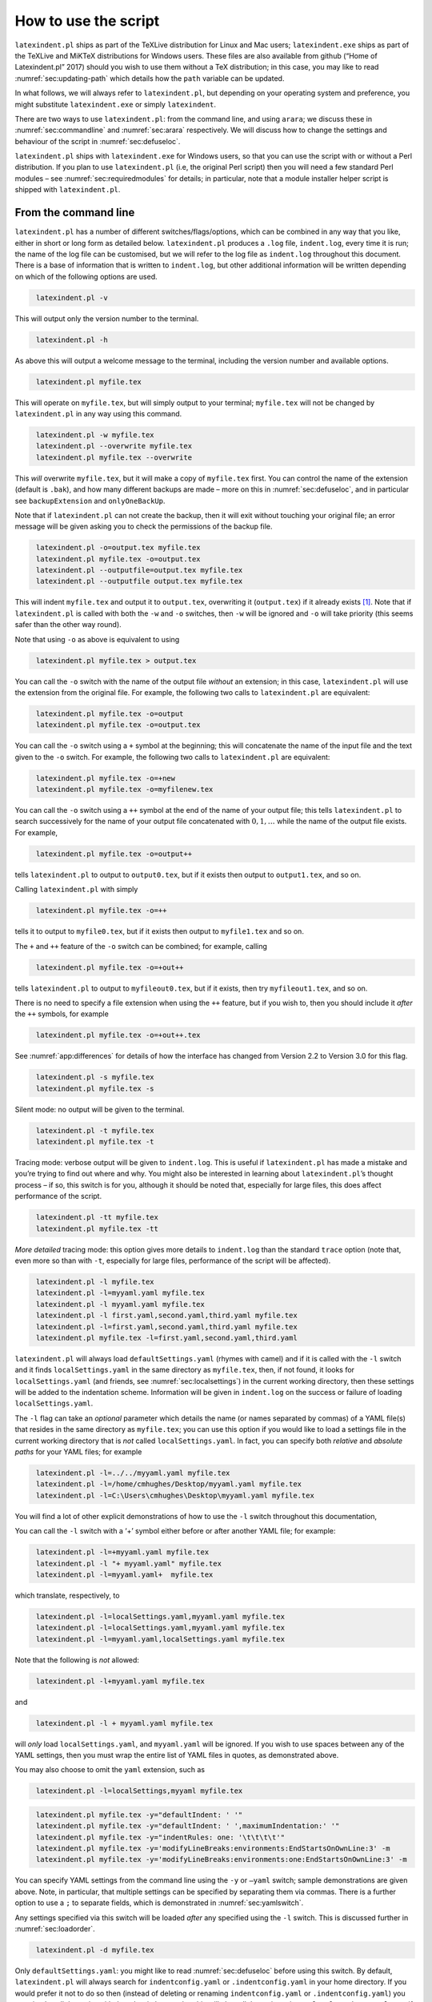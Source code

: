 How to use the script
=====================

``latexindent.pl`` ships as part of the TeXLive distribution for Linux and Mac users;
``latexindent.exe`` ships as part of the TeXLive and MiKTeX distributions for Windows users. These
files are also available from github (“Home of Latexindent.pl” 2017) should you wish to use them
without a TeX distribution; in this case, you may like to read :numref:`sec:updating-path` which
details how the ``path`` variable can be updated.

In what follows, we will always refer to ``latexindent.pl``, but depending on your operating system
and preference, you might substitute ``latexindent.exe`` or simply ``latexindent``.

There are two ways to use ``latexindent.pl``: from the command line, and using ``arara``; we discuss
these in :numref:`sec:commandline` and :numref:`sec:arara` respectively. We will discuss how to
change the settings and behaviour of the script in :numref:`sec:defuseloc`.

``latexindent.pl`` ships with ``latexindent.exe`` for Windows users, so that you can use the script
with or without a Perl distribution. If you plan to use ``latexindent.pl`` (i.e, the original Perl
script) then you will need a few standard Perl modules – see :numref:`sec:requiredmodules` for
details; in particular, note that a module installer helper script is shipped with
``latexindent.pl``.

.. label follows

.. _sec:commandline:

From the command line
---------------------

``latexindent.pl`` has a number of different switches/flags/options, which can be combined in any
way that you like, either in short or long form as detailed below. ``latexindent.pl`` produces a
``.log`` file, ``indent.log``, every time it is run; the name of the log file can be customised, but
we will refer to the log file as ``indent.log`` throughout this document. There is a base of
information that is written to ``indent.log``, but other additional information will be written
depending on which of the following options are used.

.. describe:: -v, –version

.. index:: switches;-v, –version definition and details

.. code-block:: latex
   :class: .commandshell

    latexindent.pl -v

This will output only the version number to the terminal.

.. describe:: -h, –help

.. index:: switches;-h, –help definition and details

.. code-block:: latex
   :class: .commandshell

    latexindent.pl -h

As above this will output a welcome message to the terminal, including the version number and
available options.

.. code-block:: latex
   :class: .commandshell

    latexindent.pl myfile.tex

This will operate on ``myfile.tex``, but will simply output to your terminal; ``myfile.tex`` will
not be changed by ``latexindent.pl`` in any way using this command.

.. describe:: -w, –overwrite

.. index:: switches;-w, –overwrite definition and details

.. index:: backup files;overwrite switch, -w

.. code-block:: latex
   :class: .commandshell

    latexindent.pl -w myfile.tex
    latexindent.pl --overwrite myfile.tex
    latexindent.pl myfile.tex --overwrite 

This *will* overwrite ``myfile.tex``, but it will make a copy of ``myfile.tex`` first. You can
control the name of the extension (default is ``.bak``), and how many different backups are made –
more on this in :numref:`sec:defuseloc`, and in particular see ``backupExtension`` and
``onlyOneBackUp``.

Note that if ``latexindent.pl`` can not create the backup, then it will exit without touching your
original file; an error message will be given asking you to check the permissions of the backup
file.

.. describe:: -o=output.tex,–outputfile=output.tex

.. index:: switches;-o, –output definition and details

.. code-block:: latex
   :class: .commandshell

    latexindent.pl -o=output.tex myfile.tex
    latexindent.pl myfile.tex -o=output.tex 
    latexindent.pl --outputfile=output.tex myfile.tex
    latexindent.pl --outputfile output.tex myfile.tex

This will indent ``myfile.tex`` and output it to ``output.tex``, overwriting it (``output.tex``) if
it already exists [1]_. Note that if ``latexindent.pl`` is called with both the ``-w`` and ``-o``
switches, then ``-w`` will be ignored and ``-o`` will take priority (this seems safer than the other
way round).

Note that using ``-o`` as above is equivalent to using

.. code-block:: latex
   :class: .commandshell

    latexindent.pl myfile.tex > output.tex

You can call the ``-o`` switch with the name of the output file *without* an extension; in this
case, ``latexindent.pl`` will use the extension from the original file. For example, the following
two calls to ``latexindent.pl`` are equivalent:

.. code-block:: latex
   :class: .commandshell

    latexindent.pl myfile.tex -o=output
    latexindent.pl myfile.tex -o=output.tex

You can call the ``-o`` switch using a ``+`` symbol at the beginning; this will concatenate the name
of the input file and the text given to the ``-o`` switch. For example, the following two calls to
``latexindent.pl`` are equivalent:

.. code-block:: latex
   :class: .commandshell

    latexindent.pl myfile.tex -o=+new
    latexindent.pl myfile.tex -o=myfilenew.tex

You can call the ``-o`` switch using a ``++`` symbol at the end of the name of your output file;
this tells ``latexindent.pl`` to search successively for the name of your output file concatenated
with :math:`0, 1, \ldots` while the name of the output file exists. For example,

.. code-block:: latex
   :class: .commandshell

    latexindent.pl myfile.tex -o=output++

tells ``latexindent.pl`` to output to ``output0.tex``, but if it exists then output to
``output1.tex``, and so on.

Calling ``latexindent.pl`` with simply

.. code-block:: latex
   :class: .commandshell

    latexindent.pl myfile.tex -o=++

tells it to output to ``myfile0.tex``, but if it exists then output to ``myfile1.tex`` and so on.

The ``+`` and ``++`` feature of the ``-o`` switch can be combined; for example, calling

.. code-block:: latex
   :class: .commandshell

    latexindent.pl myfile.tex -o=+out++

tells ``latexindent.pl`` to output to ``myfileout0.tex``, but if it exists, then try
``myfileout1.tex``, and so on.

There is no need to specify a file extension when using the ``++`` feature, but if you wish to, then
you should include it *after* the ``++`` symbols, for example

.. code-block:: latex
   :class: .commandshell

    latexindent.pl myfile.tex -o=+out++.tex

See :numref:`app:differences` for details of how the interface has changed from Version 2.2 to
Version 3.0 for this flag.

.. describe:: -s, –silent

.. index:: switches;-s, –silent definition and details

.. code-block:: latex
   :class: .commandshell

    latexindent.pl -s myfile.tex
    latexindent.pl myfile.tex -s

Silent mode: no output will be given to the terminal.

.. describe:: -t, –trace

.. index:: switches;-t, –trace definition and details

.. label follows

.. _page:traceswitch:

.. code-block:: latex
   :class: .commandshell

    latexindent.pl -t myfile.tex
    latexindent.pl myfile.tex -t

Tracing mode: verbose output will be given to ``indent.log``. This is useful if ``latexindent.pl``
has made a mistake and you’re trying to find out where and why. You might also be interested in
learning about ``latexindent.pl``\ ’s thought process – if so, this switch is for you, although it
should be noted that, especially for large files, this does affect performance of the script.

.. describe:: -tt, –ttrace

.. index:: switches;-tt, –ttrace definition and details

.. code-block:: latex
   :class: .commandshell

    latexindent.pl -tt myfile.tex
    latexindent.pl myfile.tex -tt

*More detailed* tracing mode: this option gives more details to ``indent.log`` than the standard
``trace`` option (note that, even more so than with ``-t``, especially for large files, performance
of the script will be affected).

.. describe:: -l, –local[=myyaml.yaml,other.yaml,...]

.. index:: switches;-l, –local definition and details

.. label follows

.. _page:localswitch:

.. code-block:: latex
   :class: .commandshell

    latexindent.pl -l myfile.tex
    latexindent.pl -l=myyaml.yaml myfile.tex
    latexindent.pl -l myyaml.yaml myfile.tex
    latexindent.pl -l first.yaml,second.yaml,third.yaml myfile.tex
    latexindent.pl -l=first.yaml,second.yaml,third.yaml myfile.tex
    latexindent.pl myfile.tex -l=first.yaml,second.yaml,third.yaml 

``latexindent.pl`` will always load ``defaultSettings.yaml`` (rhymes with camel) and if it is called
with the ``-l`` switch and it finds ``localSettings.yaml`` in the same directory as ``myfile.tex``,
then, if not found, it looks for ``localSettings.yaml`` (and friends, see
:numref:`sec:localsettings`) in the current working directory, then these settings will be added
to the indentation scheme. Information will be given in ``indent.log`` on the success or failure of
loading ``localSettings.yaml``.

The ``-l`` flag can take an *optional* parameter which details the name (or names separated by
commas) of a YAML file(s) that resides in the same directory as ``myfile.tex``; you can use this
option if you would like to load a settings file in the current working directory that is *not*
called ``localSettings.yaml``. In fact, you can specify both *relative* and *absolute paths* for
your YAML files; for example

.. code-block:: latex
   :class: .commandshell

    latexindent.pl -l=../../myyaml.yaml myfile.tex
    latexindent.pl -l=/home/cmhughes/Desktop/myyaml.yaml myfile.tex
    latexindent.pl -l=C:\Users\cmhughes\Desktop\myyaml.yaml myfile.tex

You will find a lot of other explicit demonstrations of how to use the ``-l`` switch throughout this
documentation,

You can call the ``-l`` switch with a ‘+’ symbol either before or after another YAML file; for
example:

.. code-block:: latex
   :class: .commandshell

    latexindent.pl -l=+myyaml.yaml myfile.tex
    latexindent.pl -l "+ myyaml.yaml" myfile.tex
    latexindent.pl -l=myyaml.yaml+  myfile.tex

which translate, respectively, to

.. code-block:: latex
   :class: .commandshell

    latexindent.pl -l=localSettings.yaml,myyaml.yaml myfile.tex
    latexindent.pl -l=localSettings.yaml,myyaml.yaml myfile.tex
    latexindent.pl -l=myyaml.yaml,localSettings.yaml myfile.tex

Note that the following is *not* allowed:

.. code-block:: latex
   :class: .commandshell

    latexindent.pl -l+myyaml.yaml myfile.tex

and

.. code-block:: latex
   :class: .commandshell

    latexindent.pl -l + myyaml.yaml myfile.tex

will *only* load ``localSettings.yaml``, and ``myyaml.yaml`` will be ignored. If you wish to use
spaces between any of the YAML settings, then you must wrap the entire list of YAML files in quotes,
as demonstrated above.

You may also choose to omit the ``yaml`` extension, such as

.. code-block:: latex
   :class: .commandshell

    latexindent.pl -l=localSettings,myyaml myfile.tex

.. describe:: -y, –yaml=yaml settings

.. index:: switches;-y, –yaml definition and details

.. index:: indentation;default

.. index:: indentation;defaultIndent using -y switch

.. label follows

.. _page:yamlswitch:

.. code-block:: latex
   :class: .commandshell

    latexindent.pl myfile.tex -y="defaultIndent: ' '"
    latexindent.pl myfile.tex -y="defaultIndent: ' ',maximumIndentation:' '"
    latexindent.pl myfile.tex -y="indentRules: one: '\t\t\t\t'"
    latexindent.pl myfile.tex -y='modifyLineBreaks:environments:EndStartsOnOwnLine:3' -m
    latexindent.pl myfile.tex -y='modifyLineBreaks:environments:one:EndStartsOnOwnLine:3' -m

You can specify YAML settings from the command line using the ``-y`` or ``–yaml`` switch; sample
demonstrations are given above. Note, in particular, that multiple settings can be specified by
separating them via commas. There is a further option to use a ``;`` to separate fields, which is
demonstrated in :numref:`sec:yamlswitch`.

Any settings specified via this switch will be loaded *after* any specified using the ``-l`` switch.
This is discussed further in :numref:`sec:loadorder`.

.. describe:: -d, –onlydefault

.. index:: switches;-d, –onlydefault definition and details

.. code-block:: latex
   :class: .commandshell

    latexindent.pl -d myfile.tex

Only ``defaultSettings.yaml``: you might like to read :numref:`sec:defuseloc` before using this
switch. By default, ``latexindent.pl`` will always search for ``indentconfig.yaml`` or
``.indentconfig.yaml`` in your home directory. If you would prefer it not to do so then (instead of
deleting or renaming ``indentconfig.yaml`` or ``.indentconfig.yaml``) you can simply call the script
with the ``-d`` switch; note that this will also tell the script to ignore ``localSettings.yaml``
even if it has been called with the ``-l`` switch; ``latexindent.pl`` will also ignore any settings
specified from the ``-y`` switch.

.. describe:: -c, –cruft=<directory>

.. index:: switches;-c, –cruft definition and details

.. code-block:: latex
   :class: .commandshell

    latexindent.pl -c=/path/to/directory/ myfile.tex

If you wish to have backup files and ``indent.log`` written to a directory other than the current
working directory, then you can send these ‘cruft’ files to another directory. Note the use of a
trailing forward slash.

.. describe:: -g, –logfile=<name of log file>

.. index:: switches;-g, –logfile definition and details

.. code-block:: latex
   :class: .commandshell

    latexindent.pl -g=other.log myfile.tex
    latexindent.pl -g other.log myfile.tex
    latexindent.pl --logfile other.log myfile.tex
    latexindent.pl myfile.tex -g other.log 

By default, ``latexindent.pl`` reports information to ``indent.log``, but if you wish to change the
name of this file, simply call the script with your chosen name after the ``-g`` switch as
demonstrated above.

.. describe:: -sl, –screenlog

.. index:: switches;-sl, –screenlog definition and details

.. code-block:: latex
   :class: .commandshell

    latexindent.pl -sl myfile.tex
    latexindent.pl -screenlog myfile.tex

Using this option tells ``latexindent.pl`` to output the log file to the screen, as well as to your
chosen log file.

.. describe:: -m, –modifylinebreaks

.. index:: switches;-m, –modifylinebreaks definition and details

.. code-block:: latex
   :class: .commandshell

    latexindent.pl -m myfile.tex
    latexindent.pl -modifylinebreaks myfile.tex

One of the most exciting developments in Version 3.0 is the ability to modify line breaks; for full
details see :numref:`sec:modifylinebreaks`

``latexindent.pl`` can also be called on a file without the file extension, for example

.. code-block:: latex
   :class: .commandshell

    latexindent.pl myfile

and in which case, you can specify the order in which extensions are searched for; see
:numref:`lst:fileExtensionPreference` for full details.

.. describe:: STDIN

.. code-block:: latex
   :class: .commandshell

    cat myfile.tex | latexindent.pl
    cat myfile.tex | latexindent.pl -

``latexindent.pl`` will allow input from STDIN, which means that you can pipe output from other
commands directly into the script. For example assuming that you have content in ``myfile.tex``,
then the above command will output the results of operating upon ``myfile.tex``.

If you wish to use this feature with your own local settings, via the ``-l`` switch, then you should
finish your call to ``latexindent.pl`` with a ``-`` sign:

.. code-block:: latex
   :class: .commandshell

    cat myfile.tex | latexindent.pl -l=mysettings.yaml -

Similarly, if you simply type ``latexindent.pl`` at the command line, then it will expect (STDIN)
input from the command line.

.. code-block:: latex
   :class: .commandshell

    latexindent.pl

Once you have finished typing your input, you can press

-  ``CTRL+D`` on Linux

-  ``CTRL+Z`` followed by ``ENTER`` on Windows

to signify that your input has finished. Thanks to ((xu-cheng) 2018) for an update to this feature.

.. describe:: -r, –replacement

.. index:: switches;-r, –replacement definition and details

.. code-block:: latex
   :class: .commandshell

    latexindent.pl -r myfile.tex
    latexindent.pl -replacement myfile.tex

You can call ``latexindent.pl`` with the ``-r`` switch to instruct it to perform
replacements/substitutions on your file; full details and examples are given in
:numref:`sec:replacements`.

.. index:: verbatim;rv, replacementrespectverb switch

.. describe:: -rv, –replacementrespectverb

.. index:: switches;-rv, –replacementrespectverb definition and details

.. code-block:: latex
   :class: .commandshell

    latexindent.pl -rv myfile.tex
    latexindent.pl -replacementrespectverb myfile.tex

You can instruct ``latexindent.pl`` to perform replacements/substitutions by using the ``-rv``
switch, but will *respect verbatim code blocks*; full details and examples are given in
:numref:`sec:replacements`.

.. describe:: -rr, –onlyreplacement

.. index:: switches;-rr, –onlyreplacement definition and details

.. code-block:: latex
   :class: .commandshell

    latexindent.pl -rr myfile.tex
    latexindent.pl -onlyreplacement myfile.tex

You can instruct ``latexindent.pl`` to skip all of its other indentation operations and *only*
perform replacements/substitutions by using the ``-rr`` switch; full details and examples are given
in :numref:`sec:replacements`.

.. label follows

.. _sec:arara:

From arara
----------

Using ``latexindent.pl`` from the command line is fine for some folks, but others may find it easier
to use from ``arara``; you can find the arara rule for ``latexindent.pl`` and its associated
documentation at (Cereda 2013).

.. raw:: html

   <div id="refs" class="references">

.. raw:: html

   <div id="ref-paulo">

Cereda, Paulo. 2013. “Arara Rule, Indent.yaml.” May 23.
https://github.com/islandoftex/arara/blob/master/rules/arara-rule-indent.yaml.

.. raw:: html

   </div>

.. raw:: html

   <div id="ref-latexindent-home">

“Home of Latexindent.pl.” 2017. Accessed January 23. https://github.com/cmhughes/latexindent.pl.

.. raw:: html

   </div>

.. raw:: html

   <div id="ref-xu-cheng">

(xu-cheng), Cheng Xu. 2018. “Always Output Log/Help Text to Stderr.” July 13.
https://github.com/cmhughes/latexindent.pl/pull/121.

.. raw:: html

   </div>

.. raw:: html

   </div>

.. [1]
   Users of version 2.\* should note the subtle change in syntax
